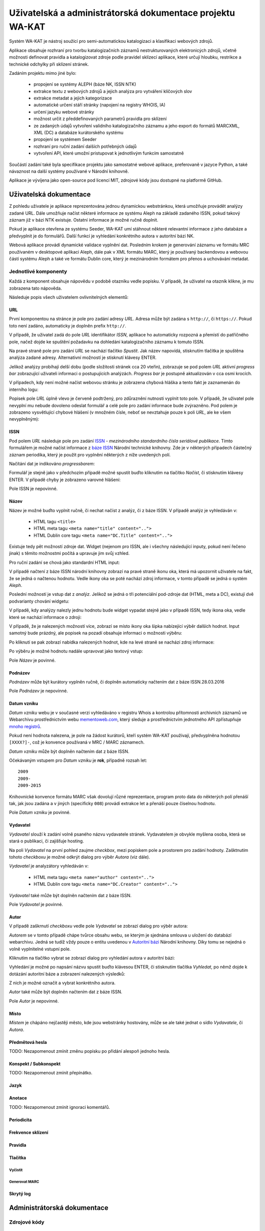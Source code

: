 Uživatelská a administrátorská dokumentace projektu WA-KAT
==========================================================

Systém WA-KAT je nástroj soužící pro semi-automatickou katalogizaci a klasifikaci webových zdrojů.

Aplikace obsahuje rozhraní pro tvorbu katalogizačních záznamů nestrukturovaných elektronicých zdrojů, včetně možnosti definovat pravidla a katalogizovat zdroje podle pravidel sklízecí aplikace, které určují hloubku, restrikce a technické odchylky při sklízení stránek.

Zadáním projektu mimo jiné bylo:

    - propojení se systémy ALEPH (báze NK, ISSN NTK)
    - extrakce textu z webových zdrojů a jejich analýza pro vytváření klíčových slov
    - extrakce metadat a jejich kategorizace
    - automatické určení stáří stránky (napojení na registry WHOIS, IA)
    - určení jazyku webové stránky
    - možnost určit z předdefinovaných parametrů pravidla pro sklízení
    - ze zadaných údajů vytvoření validního katalogizačního záznamu a jeho export do formátů MARCXML, XML (DC) a databáze kurátorského systému
    - propojení se systémem Seeder
    - rozhraní pro ruční zadání dalších potřebných údajů
    - vytvoření API, které umožní pristupovat k jednotlivým funkcím samostatně

Součástí zadání také byla specifikace projektu jako samostatné webové aplikace, preferovaně v jazyce Python, a také návaznost na další systémy používané v Národní knihovně.

Aplikace je vývíjena jako open-source pod licencí MIT, zdrojové kódy jsou dostupné na platformě GitHub.



Uživatelská dokumentace
-----------------------
Z pohledu uživatele je aplikace reprezentována jednou dynamickou webstránkou, která umožňuje provádět analýzy zadané URL. Dále umožňuje načíst některé informace ze systému Aleph na základě zadaného ISSN, pokud takový záznam již v bázi NTK existuje. Ostatní informace je možné ručně doplnit.

.. image:: /images/wa_kat.png
    :width: 600px

Pokud je aplikace otevřena ze systému Seeder, WA-KAT umí stáhnout některé relevantní informace z jeho databáze a předvyplnit je do formulářů. Další funkcí je vyhledání konkrétního autora v autoritní bázi NK.

Webová aplikace provádí dynamické validace vyplnění dat. Posledním krokem je generování záznamu ve formátu MRC používaném v desktopové aplikaci Aleph, dále pak v XML formátu MARC, který je používaný backendovou a webovou částí systému Aleph a také ve formátu Dublin core, který je mezinárodním formátem pro přenos a uchovávání metadat.



Jednotlivé komponenty
+++++++++++++++++++++

Každá z komponent obsahuje nápovědu v podobě otazníku vedle popisku. V případě, že uživatel na otazník klikne, je mu zobrazena tato nápověda.

Následuje popis všech uživatelem ovlivnitelných elementů:

URL
^^^

První komponentou na stránce je pole pro zadání adresy `URL`. Adresa může být zadána s ``http://``, či ``https://``. Pokud toto není zadáno, automaticky je doplněn prefix ``http://``.

V případě, že uživatel zadá do pole `URL` identifikátor `ISSN`, aplikace ho automaticky rozpozná a přemístí do patřičného pole, načež dojde ke spuštění požadavku na dohledání katalogizačního záznamu k tomuto ISSN.

Na pravé straně pole pro zadání `URL` se nachází tlačítko `Spustit`. Jak název napovídá, stisknutím tlačítka je spuštěna analýza zadané adresy. Alternativní možností je stisknutí klávesy ENTER.

Jelikož analýzy probíhají delší dobu (podle složitosti stránek cca 20 vteřin), zobrazuje se pod polem `URL` aktivní `progress bar` zobrazující uživateli informaci o postupujících analýzách. `Progress bar` je postupně aktualizován v cca osmi krocích.

.. image:: /images/url_progressbar.png
    :width: 600px


V případech, kdy není možné načíst webovou stránku je zobrazena chybová hláška a tento fakt je zaznamenán do interního logu:

.. image:: /images/url_error.png
    :width: 600px

Popisek pole `URL` úplně vlevo je červeně podtržený, pro zdůraznění nutnosti vyplnit toto pole. V případě, že uživatel pole nevyplní mu nebude dovoleno odeslat formulář a celé pole pro zadání informace bude zvýrazněno. Pod polem je zobrazeno vysvětlující chybové hlášení (v množném čísle, neboť se nevztahuje pouze k poli `URL`, ale ke všem nevyplněným):

.. image:: /images/url_validation.png
    :width: 600px

ISSN
^^^^

Pod polem `URL` následuje pole pro zadání `ISSN`_ - `mezinárodního standardního čísla seriálové publikace`. Tímto formulářem je možné načíst informace z `báze ISSN`_ Národní technické knihovny. Zde je v některých případech částečný záznam periodika, který je použit pro vyplnění některých z níže uvedených polí.

.. _ISSN: https://cs.wikipedia.org/wiki/International_Standard_Serial_Number
.. _báze ISSN: https://aleph.techlib.cz/F/?func=find-b-0&local_base=stk02

.. image:: /images/issn.png
    :width: 600px

Načítání dat je indikováno `progressbarem`:

.. image:: /images/issn_progressbar.png
    :width: 600px

Formulář je stejně jako v předchozím případě možné spustit buďto kliknutím na tlačítko `Načíst`, či stisknutím klávesy ENTER. V případě chyby je zobrazeno varovné hlášení:

.. image:: /images/issn_error.png
    :width: 600px

Pole ISSN je nepovinné.

Název
^^^^^

Název je možné buďto vyplnit ručně, či nechat načíst z analýz, či z báze ISSN. V případě analýz je vyhledáván v:

    - HTML tagu ``<title>``
    - HTML meta tagu ``<meta name="title" content="..">``
    - HTML Dublin core tagu ``<meta name="DC.Title" content="..">``

Existuje tedy pět možností zdroje dat. Widget (nejenom pro ISSN, ale i všechny následující inputy, pokud není řečeno jinak) s těmito možnostmi počítá a upravuje jim svůj vzhled.

Pro ruční zadání se chová jako standardní HTML input:

.. image:: /images/title.png
    :width: 600px

V případě načtení z báze ISSN národní knihovny zobrazí na pravé straně ikonu oka, která má upozornit uživatele na fakt, že se jedná o načtenou hodnotu. Vedle ikony oka se poté nachází zdroj informace, v tomto případě se jedná o systém `Aleph`.

.. image:: /images/title_aleph.png
    :width: 600px

Poslední možností je vstup dat z `analýz`. Jelikož se jedná o tři potenciální pod-zdroje dat (HTML, meta a DC), existují dvě podvarianty chování widgetu:

V případě, kdy analýzy nalezly jednu hodnotu bude widget vypadat stejně jako v případě ISSN, tedy ikona oka, vedle které se nachází informace o zdroji:

.. image:: /images/title_analysis.png
    :width: 600px

V případě, že je nalezených možností více, zobrazí se místo ikony oka šipka nabízející výběr dalších hodnot. Input samotný bude prázdný, ale popisek na pozadí obsahuje informaci o možnosti výběru:

.. image:: /images/title_analysis_choice.png
    :width: 600px

Po kliknutí se pak zobrazí nabídka nalezených hodnot, kde na levé straně se nachází zdroj informace:

.. image:: /images/title_analysis_dropdown.png
    :width: 600px

Po výběru je možné hodnotu nadále upravovat jako textový vstup:

.. image:: /images/title_analysis_choice_edit.png
    :width: 600px

Pole `Název` je povinné.

Podnázev
^^^^^^^^

`Podnázev` může být kurátory vyplněn ručně, či doplněn automaticky načtením dat z báze ISSN.28.03.2016

.. image:: /images/subtitle.png
    :width: 600px

Pole `Podnázev` je nepovinné.

Datum vzniku
^^^^^^^^^^^^

`Datum vzniku` webu je v současné verzi vyhledáváno v registru Whois a kontrolou přítomnosti archivních záznamů ve Webarchivu prostřednictvím webu `mementoweb.com`_, který sleduje a prostřednictvím jednotného API zpřístupňuje `mnoho registrů`_.

.. _mementoweb.com: http://timetravel.mementoweb.org/
.. _mnoho registrů: http://timetravel.mementoweb.org/about/

.. image:: /images/creation_date.png
    :width: 600px

Pokud není hodnota nalezena, je pole na žádost kurátorů, kteří systém WA-KAT používají, předvyplněna hodnotou ``[XXXX?]-``, což je konvence používaná v MRC / MARC záznamech.

`Datum vzniku` může být doplněn načtením dat z báze ISSN.

Očekávaným vstupem pro `Datum vzniku` je **rok**, případně rozsah let::

    2009
    2009-
    2009-2015

Knihovnické konvence formátu MARC však dovolují různé reprezentace, program proto data do některých polí přenáší tak, jak jsou zadána a v jiných (specificky ``008``) provádí extrakce let a přenáší pouze číselnou hodnotu.

Pole `Datum vzniku` je povinné.

Vydavatel
^^^^^^^^^

`Vydavatel` slouží k zadání volně psaného názvu vydavatele stránek. Vydavatelem je obvykle myšlena osoba, která se stará o publikaci, či zajišťuje hosting.

.. image:: /images/publisher.png
    :width: 600px

Na poli `Vydavatel` na první pohled zaujme `checkbox`, mezi popiskem pole a prostorem pro zadání hodnoty. Zašktnutím tohoto `checkboxu` je možné odkrýt dialog pro výběr `Autora` (viz dále).

`Vydavatel` je analyzátory vyhledáván v:

    - HTML meta tagu ``<meta name="author" content="..">``
    - HTML Dublin core tagu ``<meta name="DC.Creator" content="..">``

`Vydavatel` také může být doplněn načtením dat z báze ISSN.

Pole `Vydavatel` je povinné.

Autor
^^^^^

V případě zaškrnutí `checkboxu` vedle pole `Vydavatel` se zobrazí dialog pro výběr autora:

.. image:: /images/author.png
    :width: 600px

`Autorem` se v tomto případě chápe tvůrce obsahu webu, se kterým je sjednána smlouva u uložení do databází webarchivu. Jedná se tudíž vždy pouze o entitu uvedenou v `Autoritní bázi`_ Národní knihovny. Díky tomu se nejedná o volně vyplnitelné vstupní pole.

.. _Autoritní bázi: http://aleph.nkp.cz/F/?func=file&file_name=find-b&local_base=AUT

Kliknutím na tlačítko vybrat se zobrazí dialog pro vyhledání autora v autoritní bázi:

.. image:: /images/author_picker.png
    :width: 400px

Vyhledání je možné po napsání názvu spustit buďto klávesou ENTER, či stisknutím tlačítka `Vyhledat`, po němž dojde k dotázání autoritní báze a zobrazení nalezených výsledků:

.. image:: /images/author_picker_choices.png
    :width: 400px

Z nich je možné označit a vybrat konkrétního autora.

.. image:: /images/author_chosen.png
    :width: 600px

`Autor` také může být doplněn načtením dat z báze ISSN.

Pole `Autor` je nepovinné.

Místo
^^^^^

`Místem` je chápáno nejčastěji město, kde jsou webstránky hostovány, může se ale také jednat o sídlo `Vydavatele`, či `Autora`.

Předmětová hesla
^^^^^^^^^^^^^^^^
TODO: Nezapomenout zmínit změnu popisku po přidání alespoň jednoho hesla.

Konspekt / Subkonspekt
^^^^^^^^^^^^^^^^^^^^^^

TODO: Nezapomenout zmínit přepínátko.

Jazyk
^^^^^

Anotace
^^^^^^^

TODO: Nezapomenout zmínit ignoraci komentářů.

Periodicita
^^^^^^^^^^^

Frekvence sklízení
^^^^^^^^^^^^^^^^^^

Pravidla
^^^^^^^^


Tlačítka
^^^^^^^^

Vyčistit
~~~~~~~~


Generovat MARC
~~~~~~~~~~~~~~


Skrytý log
^^^^^^^^^^





Administrátorská dokumentace
----------------------------

Zdrojové kódy
+++++++++++++

Instalace
+++++++++

python -m textblob.download_corpora

TODO: Zmínit scripty co to nainstaluje do systémových cest.

Nasazení a spuštění
+++++++++++++++++++

wa_kat_server.py
^^^^^^^^^^^^^^^^

Konfigurace
+++++++++++

Konfigurace pomocí ENV proměnné.

Popis architektury systému
++++++++++++++++++++++++++

Zadání projektu jakožto webové aplikace si vyžádalo rozdělení aplikační logiky do komponent backendu, a frontendu. Díky použítí JavaScriptového Python interpretru Brython bylo možné zachovat jednotnost jazyka v rámci obou částí projektu

Backend
^^^^^^^

Frontend
^^^^^^^^

REST API
--------
